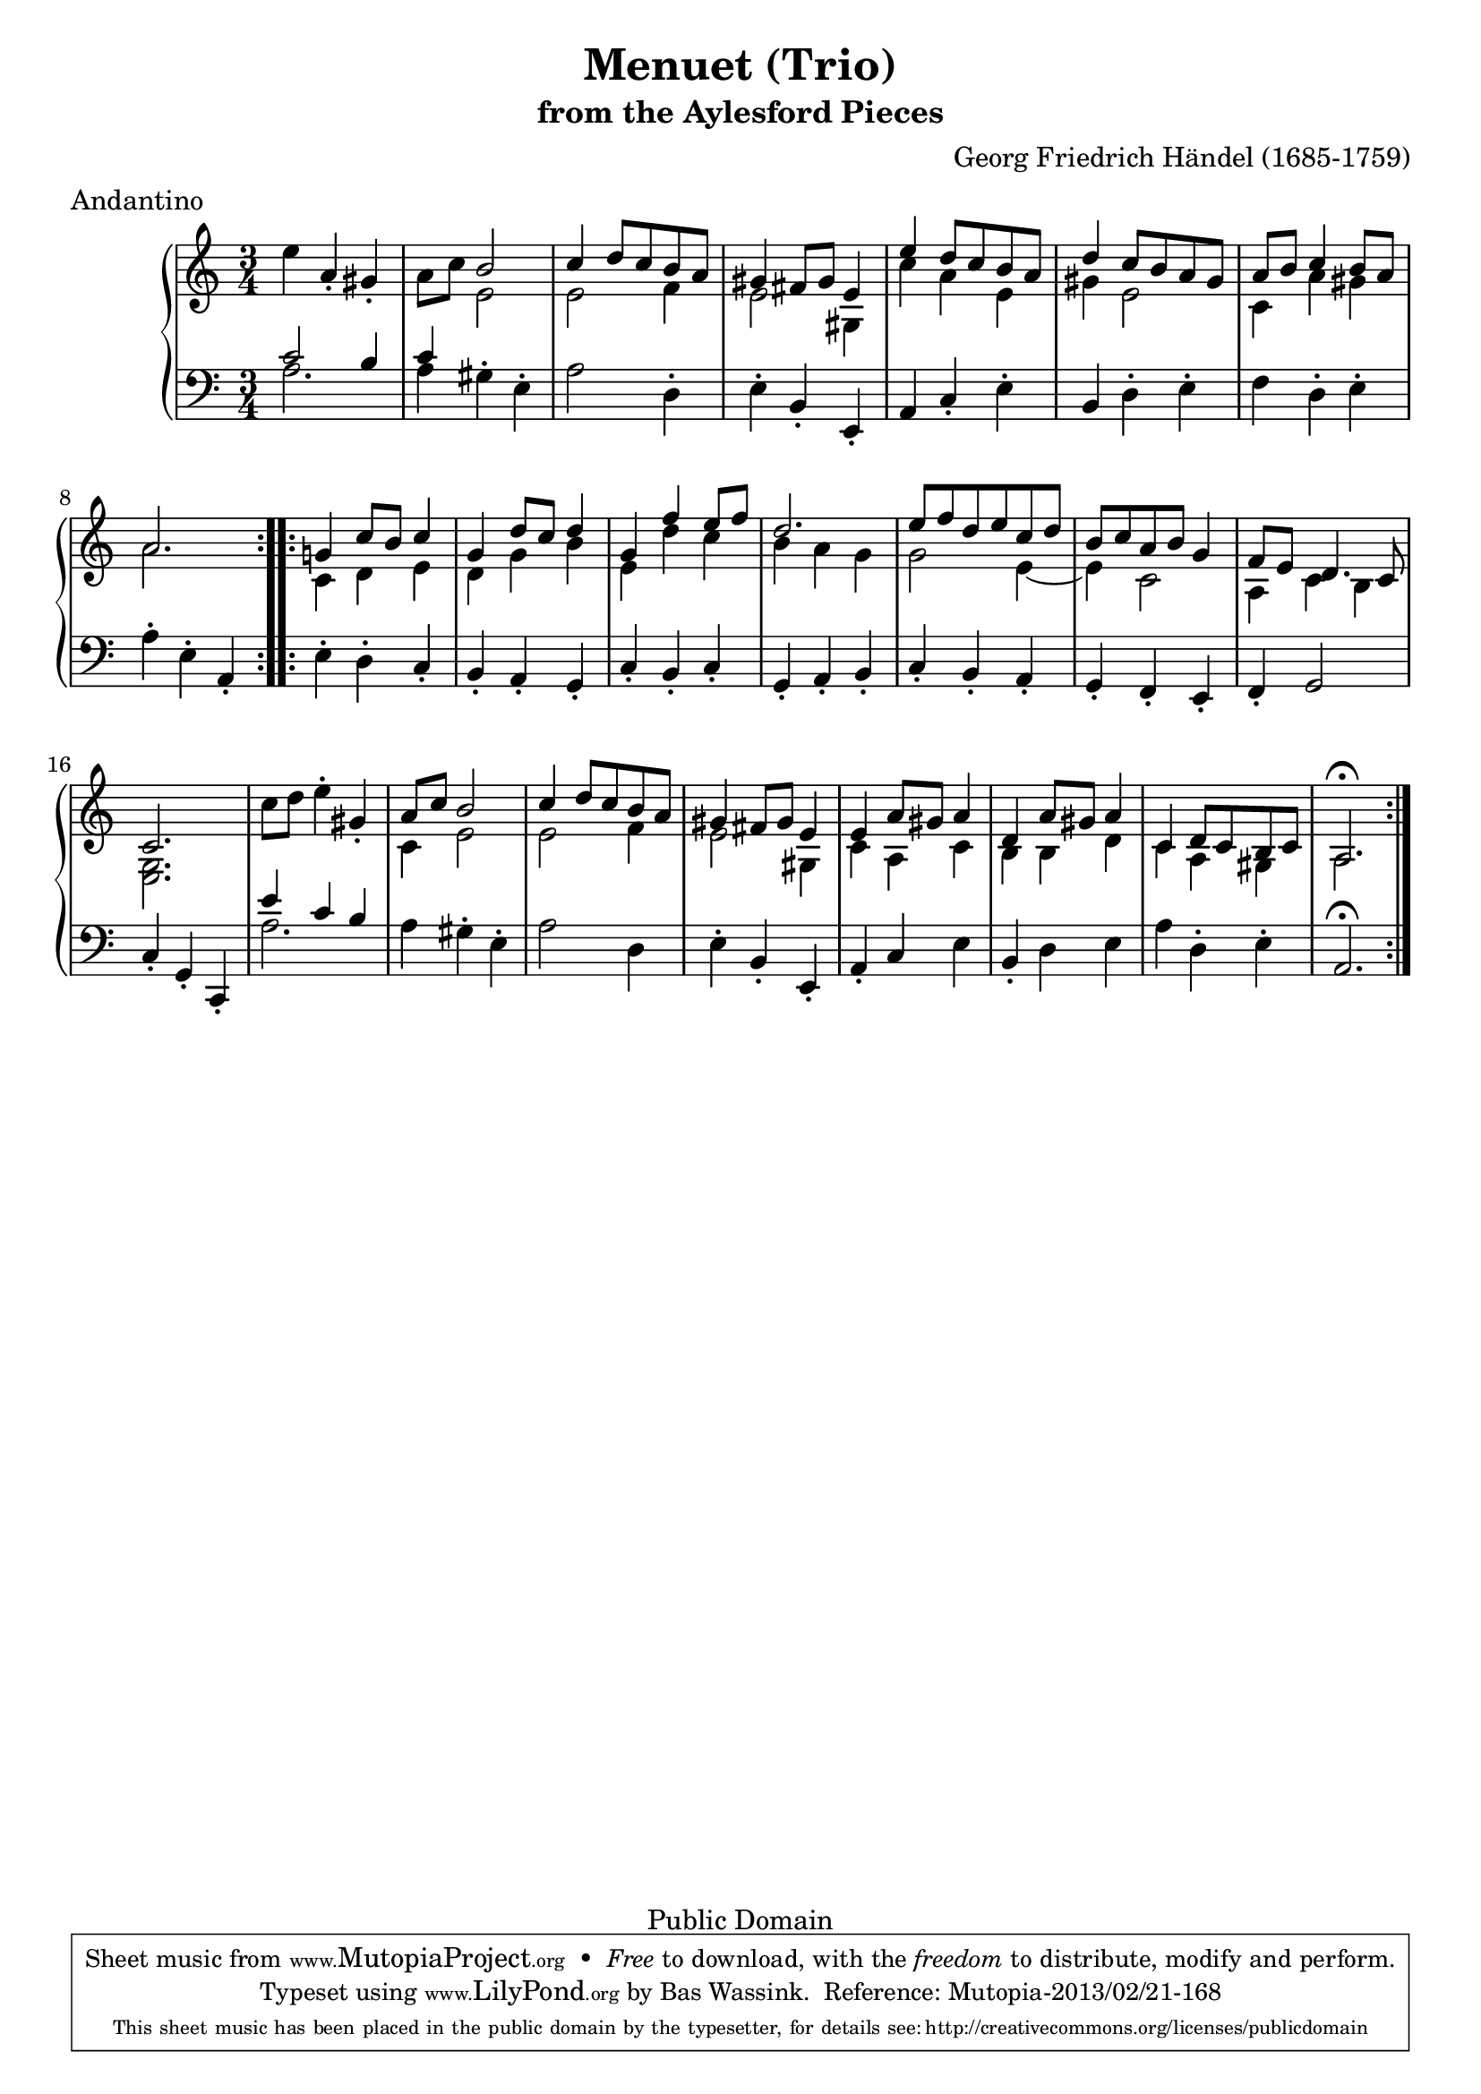 \version "2.16.1"
#(set-global-staff-size 20)
\header {
  title             = "Menuet (Trio)"
  subtitle          = "from the Aylesford Pieces"
  composer          = "Georg Friedrich Händel (1685-1759)"
  meter             = "Andantino"
  mutopiatitle      = "Menuet (Trio)"
  mutopiacomposer   = "HandelGF"
  mutopiainstrument = "Harpsichord, Piano"
  date              = "18th Century"
  source            = "Edition Schott 1930"
  style             = "Baroque"
  copyright         = "Public Domain"
  maintainer        = "Bas Wassink"
  maintainerEmail   = "basvanlola@hotmail.com"

 footer = "Mutopia-2013/02/21-168"
 tagline = \markup { \override #'(box-padding . 1.0) \override #'(baseline-skip . 2.7) \box \center-column { \small \line { Sheet music from \with-url #"http://www.MutopiaProject.org" \line { \concat { \teeny www. \normalsize MutopiaProject \teeny .org } \hspace #0.5 } • \hspace #0.5 \italic Free to download, with the \italic freedom to distribute, modify and perform. } \line { \small \line { Typeset using \with-url #"http://www.LilyPond.org" \line { \concat { \teeny www. \normalsize LilyPond \teeny .org }} by \concat { \maintainer . } \hspace #0.5 Reference: \footer } } \line { \teeny \line { This sheet music has been placed in the public domain by the typesetter, for details \concat { see: \hspace #0.3 \with-url #"http://creativecommons.org/licenses/publicdomain" http://creativecommons.org/licenses/publicdomain } } } } }
  }

Global =  {\key a\minor \time 3/4}


MDI =  \relative c'' {
  \repeat volta 2 {
  \oneVoice e4 a,-. gis-.
  a8 c \voiceOne b2
  c4 d8 c b a
  gis4 fis8 gis e4
  
  e' d8 c b a
  d4 c8 b a gis
  a b c4 b8 a
  a2.
  }
  
  \repeat volta 2 {
  g!4 c8 b c4
  g d'8 c d4
  g, f' e8 f
  d2.
  
  e8 f d e c d
  b c a b g4
  f8 e d4. c8
  c2.
  
  \oneVoice c'8 d e4-. gis,-.
  \voiceOne a8 c b2
  c4 d8 c b a
  gis4 fis8 gis e4
  
  e a8 gis a4
  d, a'8 gis a4
  c, d8 c b c
  a2.\fermata 
  }
  }
MDII =  \relative c' {
  s2.
  s4 e2
  e f4
  e2 gis,4
  
  c' a e
  gis e2
  c4 a' gis
  a2.
  
  c,4 d e
  d g b
  e, d' c
  b a g
  
  g2 e4 ~
  e c2
  a4 c b
  <e, g>2.
  
  s2.
  c'4 e2
  e f4
  e2 gis,4
  
  c a c
  b b d
  c a gis
  a2.
  }

MSI =  \relative c' {
  <<{
    c2 b4 |
    c
  } \\ {
    a2. |
    a4
  }>> gis-. e-. |
  a2 d,4-.
  e-. b-. e,-.
  
  a c-. e-.
  b d-. e-.
  f d-. e-.
  a-. e-. a,-.
  
  e'4-. d-. c-.
  b-. a-. g-.
  c-. b-. c-.
  g-. a-. b-.
  
  c-. b-. a-.
  g-. f-. e-.
  f-. g2
  c4-. g-. c,-.
  
  <<{e''4 c b} \\ a2.>>
  a4 gis-. e-.
  a2 d,4
  e-. b-. e,-.
  
  a-. c e
  b-. d e
  a d,-. e-.
  a,2.\fermata
  }

\score { {
  \new PianoStaff <<
    \set PianoStaff.midiInstrument = "harpsichord"
    \new Staff = "up" <<
      \Global \clef treble
      \new Voice=One {\voiceOne\MDI}
      \new Voice=Two {\voiceTwo\MDII}
    >>
    \new Staff = "down" <<
      \Global \clef bass \MSI
    >>
  >>
}

  \midi {
    \tempo 4 = 80
    }


\layout {}
}
